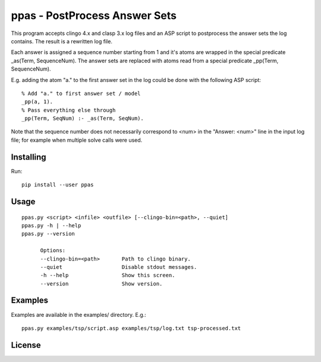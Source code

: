 
ppas - PostProcess Answer Sets
==============================

This program accepts clingo 4.x and clasp 3.x log files and an ASP script to
postprocess the answer sets the log contains.
The result is a rewritten log file.

Each answer is assigned a sequence number starting from 1 and it's atoms are
wrapped in the special predicate _as(Term, SequenceNum). The answer sets are
replaced with atoms read from a special predicate _pp(Term, SequenceNum).

E.g. adding the atom "a." to the first answer set in the log could be done with
the following ASP script::

	% Add "a." to first answer set / model
	_pp(a, 1).
	% Pass everything else through
	_pp(Term, SeqNum) :- _as(Term, SeqNum).

Note that the sequence number does not necessarily correspond to <num> in the
"Answer: <num>" line in the input log file; for example when multiple solve
calls were used.

Installing
----------

Run::

	pip install --user ppas


Usage
-----
::

  ppas.py <script> <infile> <outfile> [--clingo-bin=<path>, --quiet]
  ppas.py -h | --help
  ppas.py --version

	Options:
  	--clingo-bin=<path>       Path to clingo binary.
  	--quiet                   Disable stdout messages.
  	-h --help                 Show this screen.
  	--version                 Show version.

Examples
--------

Examples are available in the examples/ directory.
E.g.::

  ppas.py examples/tsp/script.asp examples/tsp/log.txt tsp-processed.txt

License
-------

